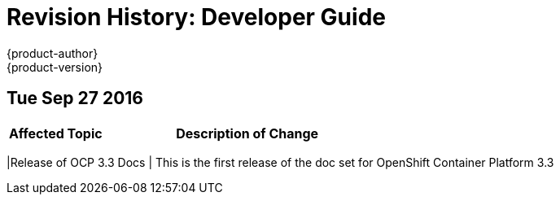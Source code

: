 [[dev-guide-revhistory-dev-guide]]
= Revision History: Developer Guide
{product-author}
{product-version}
:data-uri:
:icons:
:experimental:

// do-release: revhist-tables
== Tue Sep 27 2016

// tag::dev_guide_tue_sep_27_2016[]
[cols="1,3",options="header"]
|===

|Affected Topic |Description of Change
//Tue Sep 27 2016

|===

|Release of OCP 3.3 Docs
| This is the first release of the doc set for OpenShift Container Platform 3.3

// end::dev_guide_tue_sep_27_2016[]
